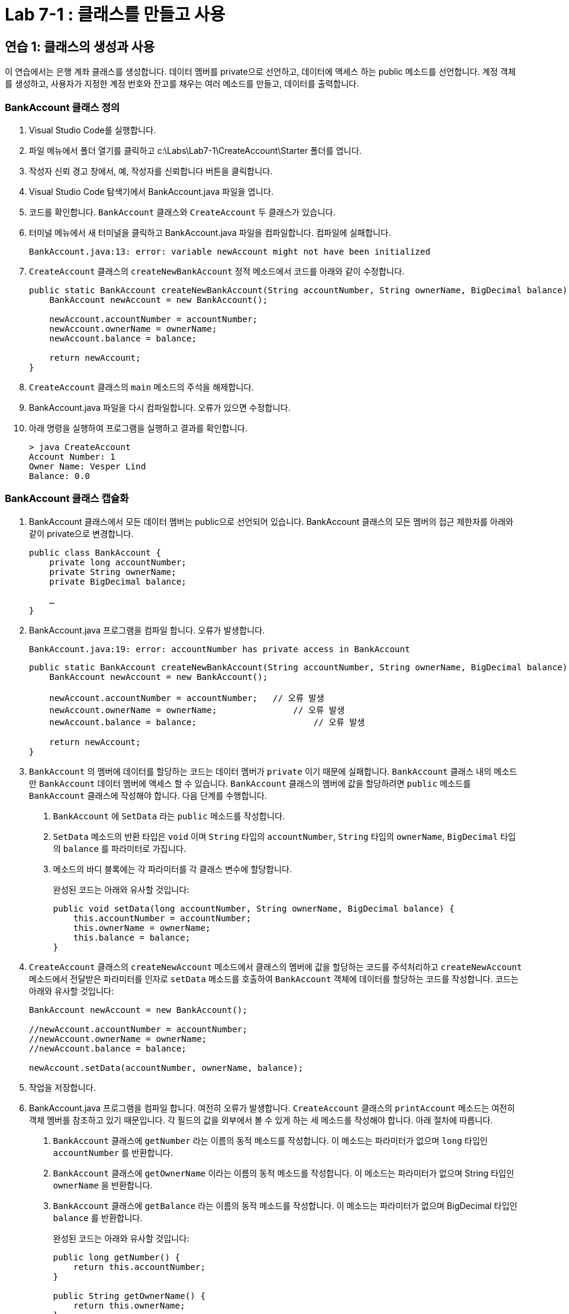 = Lab 7-1 : 클래스를 만들고 사용

== 연습 1: 클래스의 생성과 사용

이 연습에서는 은행 계좌 클래스를 생성합니다. 데이터 멤버를 private으로 선언하고, 데이터에 액세스 하는 public 메소드를 선언합니다. 계정 객체를 생성하고, 사용자가 지정한 계정 번호와 잔고를 채우는 여러 메소드를 만들고, 데이터를 출력합니다.

=== BankAccount 클래스 정의

1.	Visual Studio Code를 실행합니다.
2.	파일 메뉴에서 폴더 열기를 클릭하고 c:\Labs\Lab7-1\CreateAccount\Starter 폴더를 엽니다.
3.	작성자 신뢰 경고 창에서, 예, 작성자를 신뢰합니다 버튼을 클릭합니다.
4.	Visual Studio Code 탐색기에서 BankAccount.java 파일을 엽니다.
5.	코드를 확인합니다. `BankAccount` 클래스와 `CreateAccount` 두 클래스가 있습니다.
6.	터미널 메뉴에서 새 터미널을 클릭하고 BankAccount.java 파일을 컴파일합니다. 컴파일에 실패합니다.
+
----
BankAccount.java:13: error: variable newAccount might not have been initialized
----
+
7.	`CreateAccount` 클래스의 `createNewBankAccount` 정적 메소드에서 코드를 아래와 같이 수정합니다.
+
[source, java]
----
public static BankAccount createNewBankAccount(String accountNumber, String ownerName, BigDecimal balance) {
    BankAccount newAccount = new BankAccount();
            
    newAccount.accountNumber = accountNumber;
    newAccount.ownerName = ownerName;
    newAccount.balance = balance;

    return newAccount;
}
----
+
8.	`CreateAccount` 클래스의 `main` 메소드의 주석을 해제합니다.
9.	BankAccount.java 파일을 다시 컴파일합니다. 오류가 있으면 수정합니다.
10.	아래 명령을 실행하여 프로그램을 실행하고 결과를 확인합니다.
+
----
> java CreateAccount
Account Number: 1
Owner Name: Vesper Lind
Balance: 0.0
----

=== BankAccount 클래스 캡슐화

1.	BankAccount 클래스에서 모든 데이터 멤버는 public으로 선언되어 있습니다. BankAccount 클래스의 모든 멤버의 접근 제한자를 아래와 같이 private으로 변경합니다.
+
[source, java]
----
public class BankAccount {
    private long accountNumber;
    private String ownerName;
    private BigDecimal balance;

    …
}
----
+
2.	BankAccount.java 프로그램을 컴파일 합니다. 오류가 발생합니다.
+
----
BankAccount.java:19: error: accountNumber has private access in BankAccount
----
+
[source, java]
----
public static BankAccount createNewBankAccount(String accountNumber, String ownerName, BigDecimal balance) {
    BankAccount newAccount = new BankAccount();
            
    newAccount.accountNumber = accountNumber;	// 오류 발생
    newAccount.ownerName = ownerName;		    // 오류 발생
    newAccount.balance = balance;		        // 오류 발생

    return newAccount;
}
----
+
3.	`BankAccount` 의 멤버에 데이터를 할당하는 코드는 데이터 멤버가 `private` 이기 때문에 실패합니다. `BankAccount` 클래스 내의 메소드만 `BankAccount` 데이터 멤버에 액세스 할 수 있습니다. `BankAccount` 클래스의 멤버에 값을 할당하려면 `public` 메소드를 `BankAccount` 클래스에 작성해야 합니다. 다음 단계를 수행합니다.
A.	`BankAccount` 에 `SetData` 라는 `public` 메소드를 작성합니다.
B.	`SetData` 메소드의 반환 타입은 `void` 이며 `String` 타입의 `accountNumber`, `String` 타입의 `ownerName`, `BigDecimal` 타입의 `balance` 를 파라미터로 가집니다.
C.	메소드의 바디 블록에는 각 파라미터를 각 클래스 변수에 할당합니다.
+
완성된 코드는 아래와 유사할 것입니다:
+
[source, java]
----
public void setData(long accountNumber, String ownerName, BigDecimal balance) {
    this.accountNumber = accountNumber;
    this.ownerName = ownerName;
    this.balance = balance;
}
----
+
4.	`CreateAccount` 클래스의 `createNewAccount` 메소드에서 클래스의 멤버에 값을 할당하는 코드를 주석처리하고 `createNewAccount` 메소드에서 전달받은 파라미터를 인자로 `setData` 메소드를 호출하여 `BankAccount` 객체에 데이터를 할당하는 코드를 작성합니다. 코드는 아래와 유사할 것입니다:
+
[source, java]
----
BankAccount newAccount = new BankAccount();

//newAccount.accountNumber = accountNumber;
//newAccount.ownerName = ownerName;
//newAccount.balance = balance;

newAccount.setData(accountNumber, ownerName, balance);
----
+
5.	작업을 저장합니다.
6.	BankAccount.java 프로그램을 컴파일 합니다. 여전히 오류가 발생합니다. `CreateAccount` 클래스의 `printAccount` 메소드는 여전히 객체 멤버를 참조하고 있기 때문입니다. 각 필드의 값을 외부에서 볼 수 있게 하는 세 메소드를 작성해야 합니다. 아래 절차에 따릅니다.
A.	`BankAccount` 클래스에 `getNumber` 라는 이름의 동적 메소드를 작성합니다. 이 메소드는 파라미터가 없으며 `long` 타입인 `accountNumber` 를 반환합니다. 
B.	`BankAccount` 클래스에 `getOwnerName` 이라는 이름의 동적 메소드를 작성합니다. 이 메소드는 파라미터가 없으며 String 타입인 `ownerName` 을 반환합니다.
C.	`BankAccount` 클래스에 `getBalance` 라는 이름의 동적 메소드를 작성합니다. 이 메소드는 파라미터가 없으며 BigDecimal 타입인 `balance` 를 반환합니다.
+
완성된 코드는 아래와 유사할 것입니다:
+
[source, java]
----
public long getNumber() {
    return this.accountNumber;
}

public String getOwnerName() {
    return this.ownerName;
}

public BigDecimal getBalance() {
    return this.balance;
}
----
+
7.	`CreateAccount` 클래스의 `printAccount` 메소드가 `BankAccount` 클래스에 작성한 public 메소드를 호출하도록 수정합니다. 완성된 코드는 아래와 유사할 것입니다:
+
[source, java]
----
public static void printBankAccount(BankAccount account) {
    System.out.println("Account Number: " + account.getNumber());
    System.out.println("Owner Name: " + account.getOwnerName());
    System.out.println("Balance: " + account.getBalance());
}
----
+
8.	작업을 저장합니다.
9.	BankAccount.java 파일을 컴파일 하고 오류가 있으면 수정합니다.
10.	아래 명령을 실행하여 프로그램을 실행하고 결과를 확인합니다.
+
----
> java CreateAccount
Account Number: 1
Owner Name: Vesper Lind
Balance: 0.0
----
+
11.	Visual Studio Code를 닫습니다.

== 연습 2: 계좌 번호 생성

이 연습에서는 이전 연습의 `BankAccount` 클래스를 수정하여 고유한 계좌번호를 생성합니다. `BankAccount` 클래스에 정적 변수를 추가하고 변수의 값을 증가시키고 반환하는 메소드를 작성합니다. `CreateAccount` 클래스에서 새 계정을 생성할 때 메소드를 호출하여 계좌 번호를 생성합니다.

1.	Visual Studio Code를 실행합니다.
2.	파일 메뉴에서 폴더 열기를 클릭하고 c:\Labs\Lab07-1\AccountNumbers\Starter 폴더를 엽니다.
3.	작성자 신뢰 경고 창에서, _예, 작성자를 신뢰합니다_ 버튼을 클릭합니다.
4.	Visual Studio Code 탐색기에서 BankAccount.java 파일을 엽니다.
5.	`BankAccount` 클래스에, 아래와 같이 private static long `nextAccountNo` 변수를 선언합니다. 
+
[source, java]
----
public class BankAccount {
    private long accountNumber;
    private String ownerName;
    private BigDecimal balance;

    private static long nextAccountNumber;
    …
}
----
+
6.	`BankAccount` 클래스에 `nextNumber` 메소드를 public static으로 선언합니다. 이 메소드는 파라미터가 없고 long 타입인 `nextAccountNumber` 정적 변수에 1을 더한 값을 반환합니다.
+
[source, java]
----
public class BankAccount {
    private long accountNumber;
    private String ownerName;
    private BigDecimal balance;

    private static long nextAccountNumber;

    public static long nextNumber() {
        return nextAccountNumber++;
    }
    …
}
----
+
7.	`CreateAccount` 클래스의 `createNewBankAccount` 메소드에서 첫 번째 파라미터(long 타입의 accountNumber)를 삭제합니다.
8.	`CreateAccount` 클래스의 `createNewBankAccount` 메소드에 long 타입 `accountNumber` 를 선언하고 `BankAccount` 클래스의 `nextNumber` 정적 메소드 호출 반환값을 할당합니다.
9.	완성된 코드는 아래와 유사할 것입니다.
+
[source, java]
----
public static BankAccount createNewBankAccount(String ownerName, BigDecimal balance) {
    BankAccount newAccount = new BankAccount();
    long accountNumber = BankAccount.nextNumber();
    newAccount.setData(accountNumber, ownerName, balance);

    return newAccount;
}
----
+
10.	`main` 메소드의 코드를 확인합니다. `createNewBankAccount` 메소드를 호출할 때 계좌 번호를 입력 받지 않으며, 두 개의 계좌를 생성합니다.
11.	작업을 저장합니다.
12.	BankAccount.java 파일을 컴파일 하고 오류가 있으면 수정합니다.
13.	아래 명령을 실행하여 프로그램을 실행하고 결과를 확인합니다.
+
----
> java CreateAccount
Account Number: 0
Owner Name: Vesper Lind
Balance: 0.0
Account Number: 1
Owner Name: Celine
Balance: 0.0
----

=== BankAccount 클래스에 캡슐화 기능 강화

1.	`BankAccount` 클래스의 `setData` 메소드에서 첫 번째 파라미터(long 타입의 accountNumber)를 삭제하고, `accountNumber` 변수에 정적 메소드 `nextNumber` 호출 반환값을 할당합니다.
+
[source, java]
----
public void setData(String ownerName, BigDecimal balance) {
    this.accountNumber = nextNumber();
    this.ownerName = ownerName;
    this.balance = balance;
}
----
+
2.	`BankAccount` 클래스의 정적 메소드 `nextNumber` 의 접근 제한자를 `private` 으로 변경합니다.
+
[source, java]
----
public class BankAccount {
    …
    private static long nextAccountNumber;

    private static long nextNumber() {
        return nextAccountNumber++;
    }
    ...
}
----
+
3.	`CreateAccount` 클래스의 `createNewBankAccount` 메소드에 작성한 `accountNumber` 변수에 값을 할당하는 코드를 주석 처리하고 `setData` 메소드를 호출하는 코드의 첫 번째 파라미터를 삭제합니다.
+
[source, java]
----
public static BankAccount createNewBankAccount(String ownerName, BigDecimal balance) {
    BankAccount newAccount = new BankAccount();
    //long accountNumber = BankAccount.nextNumber();
    newAccount.setData(ownerName, balance);
    …
}
----
+
4.	작업을 저장합니다.
5.	BankAccount.java 파일을 컴파일 하고 오류가 있으면 수정합니다.
6.	아래 명령을 실행하여 프로그램을 실행하고 결과를 확인합니다.
+
----
> java CreateAccount
Account Number: 0
Owner Name: Vesper Lind
Balance: 0.0
Account Number: 1
Owner Name: Celine
Balance: 0.0
----
+
7.	Visual Studio Code를 닫습니다.

== 연습 3: public 메소드 추가

이 연습에서는 `BankAccount` 클래스에 `withDraw` 와 `deposit` 두 메소드를 추가합니다. 

`withDraw` 메소드는 `BigDecimal` 파라미터를 사용하고 `balance` 에서 주어진 금액을 공제합니다. 계정의 잔고보다 많은 금액이 출금되면 안되므로, 인출이 가능한지 여부를 먼저 체크하고, 인출이 성공했는지 여부를 나타내는 `boolean` 값을 반환합니다.

`deposit` 메소드는 역시 `BigDecimal` 파라미터를 사용하고 `balance` 에 값을 더합니다. 메소드는 새 `balance` 값을 반환합니다.

=== BankAccount 클래스에 deposit 메소드 추가
1.	Visual Studio Code를 실행합니다.
2.	파일 메뉴에서 폴더 열기를 클릭하고 c:\Labs\Lab07-1\MoreMethods\Starter 폴더를 엽니다.
3.	작성자 신뢰 경고 창에서, 예, 작성자를 신뢰합니다 버튼을 클릭합니다.
4.	Visual Studio Code 탐색기에서 BankAccount.java 파일을 엽니다.
5.	`BankAccount` 클래스에 `deposit` 메소드를 추가합니다. 이 메소드는 동적이며, `BigDecimal` 파라미터를 받아 클래스 멤버 `balance` 에 값을 더하고 새 값을 반환합니다. 코드는 아래와 같이 됩니다:
+
[source, java]
----
public class BankAccount {
    …
    public BigDecimal deposit(BigDecimal amount) {
        this.balance = this.balance.add(amount);
        return this.balance;
    }
    …
}
----
+
6.	`CreateAccount` 클래스에 `TestDeposit` 메소드를 추가합니다. `TestDeposit` 메소드는 값을 반환하지 않으며, 콘솔에서 입금할 값을 입력 받아 `deposit` 메소드를 호출하여 입금을 완료합니다. 코드는 아래와 같이 됩니다:
+
[source, java]
----
class CreateAccount {
    …
    public static void TestDeposit(BankAccount account) {
        Scanner scanner = new Scanner(System.in);
        System.out.print("Enter amount to deposit: ");
        BigDecimal amount = new BigDecimal(scanner.next());
        account.deposit(amount);
        scanner.close();
    }
    …
}
----
+
7.	`main` 메소드에서 두 계좌에 값을 입금하고, 입금 전과 입금 후 계좌의 데이터를 출력하는 코드를 작성합니다.
+
[source, java]
----
class CreateAccount {
    …

    public static void main(String[] args) {
        BankAccount bankAccount = CreateAccount.createNewBankAccount("Vesper Lind", new BigDecimal("0.0"));
        printBankAccount(bankAccount);
        TestDeposit(bankAccount);
        printBankAccount(bankAccount);

        BankAccount bankAccount2 = CreateAccount.createNewBankAccount("Celine ", new BigDecimal("0.0"));      
        printBankAccount(bankAccount2);
        TestDeposit(bankAccount2);
        printBankAccount(bankAccount2);
    }
    …
}
----
+
8.	작업을 저장합니다.
9.	BankAccount.java 파일을 컴파일 하고 오류가 있으면 수정합니다.
10.	아래 명령을 실행하여 프로그램을 실행하고 결과를 확인합니다.
+
----
> java CreateAccount
Account Number: 0
Owner Name: Vesper Lind
Balance: 0.0

Enter amount to deposut: 100
Account Number: 0
Owner Name: Vesper Lind
Balance: 100.0

Account Number: 1
Owner Name: Celine
Balance: 0.0

Enter amount to deposut: 35
Account Number: 1
Owner Name: Celine
Balance: 35.0
----

=== BankAccount 클래스에 withDraw 메소드 추가

1.	아래 코드와 같이 `BankAccount`` 클래스에 `withDraw`` 메소드를 작성합니다. 이 메소드는 `BigDecimal` 파라미터를 전달받아 잔고보다 적은지를 확인한 후, 값이 잔고보다 크거나 같으면(즉, 출금이 불가능하면) `false` 를 반환하고 값이 잔고보다 적으면 잔고에서 요청한 값을 뺀 후 `true` 를 반환합니다. 코드는 아래와 같습니다:
+
[source, java]
----
public boolean withDraw(BigDecimal amount) {
    if (amount.compareTo(this.balance) == 1 || amount.compareTo(this.balance) == 0) {
        return false;
    }
    else {
        balance = balance.subtract(amount);
        return true;
    }
}
----
+
2.	`CreateAccount` 클래스에 `testWithDraw` 메소드를 작성합니다. 이 메소드는 값을 반환하지 않으며 하나의 `BankAccount` 타입을 파라미터로 받습니다. 콘솔에서 입금할 값을 입력 받아 `withDraw` 메소드를 호출하여 입금을 완료합니다. 입력한 값이 잔고보다 많아 출금이 불가능한 경우에는 "Insufficient funds!"를 출력합니다.
+
[source, java]
----
class CreateAccount {
    …
    public static void TestWithDraw(BankAccount account) {
        Scanner scanner = new Scanner(System.in);
        System.out.print("Enter amount to withdraw: ");
        BigDecimal amount = new BigDecimal(scanner.next());
        if(!account.withDraw(amount)) {
            System.out.println("Insufficient funds!");
        }
    }
    …
}
----
3.	`CreateAccount` 클래스의 `main` 메소드에 `TestWithDraw` 메소드를 호출하여 계좌의 값을 출력하는 테스트 코드를 작성합니다. 출금 전과 출금 후 계좌의 데이터를 출력합니다.
+
[source, java]
----
public static void main(String[] args) {
    BankAccount bankAccount = CreateAccount.createNewBankAccount("Vesper Lind", new BigDecimal("0.0"));
    printBankAccount(bankAccount);
    TestDeposit(bankAccount);
    printBankAccount(bankAccount);
    TestWithDraw(bankAccount);
    printBankAccount(bankAccount);

    BankAccount bankAccount2 = CreateAccount.createNewBankAccount("Celine ", new BigDecimal("0.0"));      
    printBankAccount(bankAccount2);
    TestDeposit(bankAccount2);
    printBankAccount(bankAccount2);
    TestWithDraw(bankAccount2);
    printBankAccount(bankAccount2);
}
----
+
4.	작업을 저장합니다.
5.	BankAccount.java 파일을 컴파일 하고 오류가 있으면 수정합니다.
6.	실행을 확인합니다.

link:./20_oo_system.adoc[다음: 객체지향 시스템 정의]
